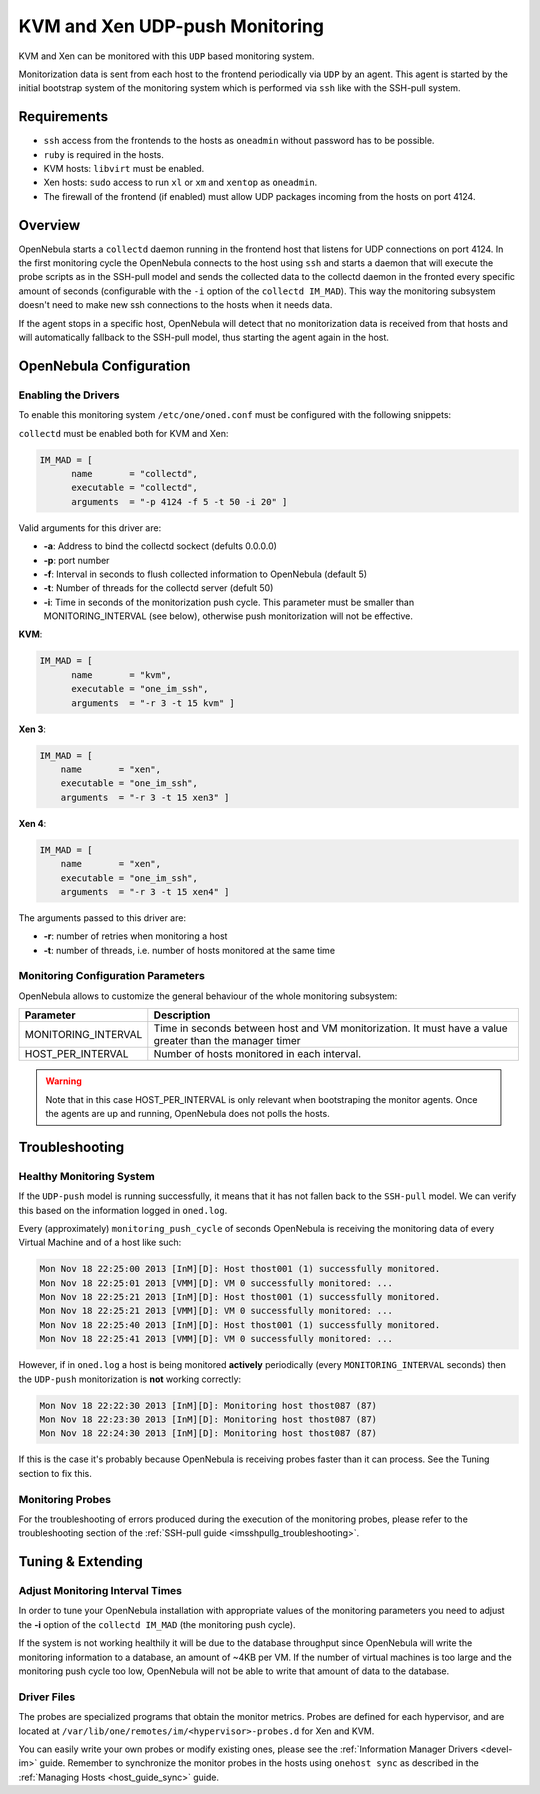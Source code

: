 .. _imudppushg:

================================
KVM and Xen UDP-push Monitoring
================================

KVM and Xen can be monitored with this ``UDP`` based monitoring system.

Monitorization data is sent from each host to the frontend periodically via ``UDP`` by an agent. This agent is started by the initial bootstrap system of the monitoring system which is performed via ``ssh`` like with the SSH-pull system.

Requirements
============

-  ``ssh`` access from the frontends to the hosts as ``oneadmin`` without password has to be possible.
-  ``ruby`` is required in the hosts.
-  KVM hosts: ``libvirt`` must be enabled.
-  Xen hosts: ``sudo`` access to run ``xl`` or ``xm`` and ``xentop`` as ``oneadmin``.
-  The firewall of the frontend (if enabled) must allow UDP packages incoming from the hosts on port 4124.

Overview
========

OpenNebula starts a ``collectd`` daemon running in the frontend host that listens for UDP connections on port 4124. In the first monitoring cycle the OpenNebula connects to the host using ``ssh`` and starts a daemon that will execute the probe scripts as in the SSH-pull model and sends the collected data to the collectd daemon in the fronted every specific amount of seconds (configurable with the ``-i`` option of the ``collectd IM_MAD``). This way the monitoring subsystem doesn't need to make new ssh connections to the hosts when it needs data.

|image0|

If the agent stops in a specific host, OpenNebula will detect that no monitorization data is received from that hosts and will automatically fallback to the SSH-pull model, thus starting the agent again in the host.

OpenNebula Configuration
========================

Enabling the Drivers
--------------------

To enable this monitoring system ``/etc/one/oned.conf`` must be configured with the following snippets:

``collectd`` must be enabled both for KVM and Xen:

.. code::

    IM_MAD = [
          name       = "collectd",
          executable = "collectd",
          arguments  = "-p 4124 -f 5 -t 50 -i 20" ]

Valid arguments for this driver are:

-  **-a**: Address to bind the collectd sockect (defults 0.0.0.0)
-  **-p**: port number
-  **-f**: Interval in seconds to flush collected information to OpenNebula (default 5)
-  **-t**: Number of threads for the collectd server (defult 50)
-  **-i**: Time in seconds of the monitorization push cycle. This parameter must be smaller than MONITORING\_INTERVAL (see below), otherwise push monitorization will not be effective.

**KVM**:

.. code::

    IM_MAD = [
          name       = "kvm",
          executable = "one_im_ssh",
          arguments  = "-r 3 -t 15 kvm" ]

**Xen 3**:

.. code::

    IM_MAD = [
        name       = "xen",
        executable = "one_im_ssh",
        arguments  = "-r 3 -t 15 xen3" ]

**Xen 4**:

.. code::

    IM_MAD = [
        name       = "xen",
        executable = "one_im_ssh",
        arguments  = "-r 3 -t 15 xen4" ]

The arguments passed to this driver are:

-  **-r**: number of retries when monitoring a host
-  **-t**: number of threads, i.e. number of hosts monitored at the same time

Monitoring Configuration Parameters
-----------------------------------

OpenNebula allows to customize the general behaviour of the whole monitoring subsystem:

+------------------------+-----------------------------------------------------------------------------------------------------------+
| Parameter              | Description                                                                                               |
+========================+===========================================================================================================+
| MONITORING\_INTERVAL   | Time in seconds between host and VM monitorization. It must have a value greater than the manager timer   |
+------------------------+-----------------------------------------------------------------------------------------------------------+
| HOST\_PER\_INTERVAL    | Number of hosts monitored in each interval.                                                               |
+------------------------+-----------------------------------------------------------------------------------------------------------+

.. warning:: Note that in this case HOST\_PER\_INTERVAL is only relevant when bootstraping the monitor agents. Once the agents are up and running, OpenNebula does not polls the hosts.

Troubleshooting
===============

Healthy Monitoring System
-------------------------

If the ``UDP-push`` model is running successfully, it means that it has not fallen back to the ``SSH-pull`` model. We can verify this based on the information logged in ``oned.log``.

Every (approximately) ``monitoring_push_cycle`` of seconds OpenNebula is receiving the monitoring data of every Virtual Machine and of a host like such:

.. code::

    Mon Nov 18 22:25:00 2013 [InM][D]: Host thost001 (1) successfully monitored.
    Mon Nov 18 22:25:01 2013 [VMM][D]: VM 0 successfully monitored: ...
    Mon Nov 18 22:25:21 2013 [InM][D]: Host thost001 (1) successfully monitored.
    Mon Nov 18 22:25:21 2013 [VMM][D]: VM 0 successfully monitored: ...
    Mon Nov 18 22:25:40 2013 [InM][D]: Host thost001 (1) successfully monitored.
    Mon Nov 18 22:25:41 2013 [VMM][D]: VM 0 successfully monitored: ...

However, if in ``oned.log`` a host is being monitored **actively** periodically (every ``MONITORING_INTERVAL`` seconds) then the ``UDP-push`` monitorization is **not** working correctly:

.. code::

    Mon Nov 18 22:22:30 2013 [InM][D]: Monitoring host thost087 (87)
    Mon Nov 18 22:23:30 2013 [InM][D]: Monitoring host thost087 (87)
    Mon Nov 18 22:24:30 2013 [InM][D]: Monitoring host thost087 (87)

If this is the case it's probably because OpenNebula is receiving probes faster than it can process. See the Tuning section to fix this.

Monitoring Probes
-----------------

For the troubleshooting of errors produced during the execution of the monitoring probes, please refer to the troubleshooting section of the :ref:`SSH-pull guide <imsshpullg_troubleshooting>`.

Tuning & Extending
==================

Adjust Monitoring Interval Times
--------------------------------

In order to tune your OpenNebula installation with appropriate values of the monitoring parameters you need to adjust the **-i** option of the ``collectd IM_MAD`` (the monitoring push cycle).

If the system is not working healthily it will be due to the database throughput since OpenNebula will write the monitoring information to a database, an amount of ~4KB per VM. If the number of virtual machines is too large and the monitoring push cycle too low, OpenNebula will not be able to write that amount of data to the database.

Driver Files
------------

The probes are specialized programs that obtain the monitor metrics. Probes are defined for each hypervisor, and are located at ``/var/lib/one/remotes/im/<hypervisor>-probes.d`` for Xen and KVM.

You can easily write your own probes or modify existing ones, please see the :ref:`Information Manager Drivers <devel-im>` guide. Remember to synchronize the monitor probes in the hosts using ``onehost sync`` as described in the :ref:`Managing Hosts <host_guide_sync>` guide.

.. |image0| image:: /images/collector.png
